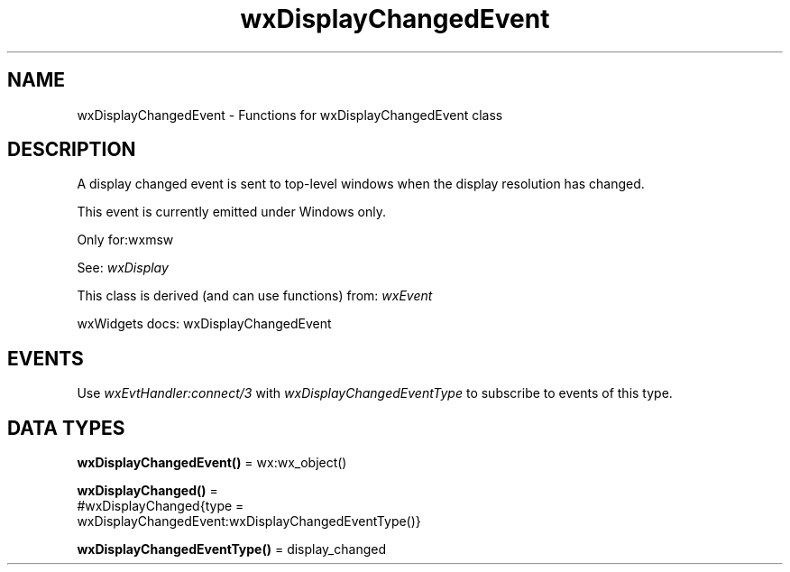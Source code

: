 .TH wxDisplayChangedEvent 3 "wx 2.2.2" "wxWidgets team." "Erlang Module Definition"
.SH NAME
wxDisplayChangedEvent \- Functions for wxDisplayChangedEvent class
.SH DESCRIPTION
.LP
A display changed event is sent to top-level windows when the display resolution has changed\&.
.LP
This event is currently emitted under Windows only\&.
.LP
Only for:wxmsw
.LP
See: \fIwxDisplay\fR\& 
.LP
This class is derived (and can use functions) from: \fIwxEvent\fR\&
.LP
wxWidgets docs: wxDisplayChangedEvent
.SH "EVENTS"

.LP
Use \fIwxEvtHandler:connect/3\fR\& with \fIwxDisplayChangedEventType\fR\& to subscribe to events of this type\&.
.SH DATA TYPES
.nf

\fBwxDisplayChangedEvent()\fR\& = wx:wx_object()
.br
.fi
.nf

\fBwxDisplayChanged()\fR\& = 
.br
    #wxDisplayChanged{type =
.br
                          wxDisplayChangedEvent:wxDisplayChangedEventType()}
.br
.fi
.nf

\fBwxDisplayChangedEventType()\fR\& = display_changed
.br
.fi